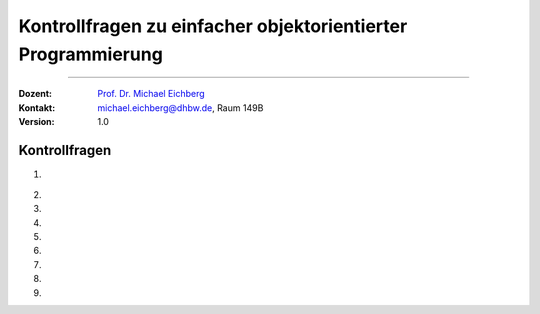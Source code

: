 .. meta::
   :version: genesis
   :lang: de
   :author: Michael Eichberg
   :keywords: "Programmierung", "Java", "Objektorientierung"
   :description lang=de: Kontrollfragen zu einfacher objektorientierter Programmierung
   :id: lecture-prog-java-simple-oo-kontrollfragen
   :first-slide: last-viewed
   :exercises-master-password: WirklichSchwierig!
    
.. |html-source| source::
    :prefix: https://delors.github.io/
    :suffix: .html
.. |pdf-source| source::
    :prefix: https://delors.github.io/
    :suffix: .html.pdf
.. |at| unicode:: 0x40
.. |qm| unicode:: 0x22 

.. role:: incremental
.. role:: appear
.. role:: eng
.. role:: ger
.. role:: dhbw-red
.. role:: green
.. role:: the-blue
.. role:: minor
.. role:: obsolete
.. role:: line-above
.. role:: smaller
.. role:: far-smaller
.. role:: monospaced
.. role:: copy-to-clipboard
.. role:: kbd
.. role:: java(code)
   :language: java



.. class:: animated-symbol 

Kontrollfragen zu einfacher objektorientierter Programmierung
==============================================================

----

:Dozent: `Prof. Dr. Michael Eichberg <https://delors.github.io/cv/folien.de.rst.html>`__
:Kontakt: michael.eichberg@dhbw.de, Raum 149B
:Version: 1.0



Kontrollfragen
----------------

.. container:: scrollable

   .. class:: incremental long-list

   1. \
   
      .. exercise:: Ist diese Aussage korrekt? 
         
         In einer Java Datei können mehrere öffentlichen Klassen definiert werden. 

         .. solution::
            :pwd: NEIn

            Nein - es kann nur eine öffentliche Klasse pro Datei geben. Es können aber mehrere nicht öffentliche Klassen definiert werden.

   2. 

      .. exercise:: Ist die Aussage korrekt?
         
         Der :java:`new` Operator initialisiert die Attribute eines Objekts mit den Standardwerten.

         .. solution::
            :pwd: Ja..so_ist_es

            Ja - die Attribute werden mit den Standardwerten initialisiert.


   3. 

      .. exercise:: Welche Aussage ist korrekt?

         :java:`var cs = new Circle[10]`;
         
         1. Die Anweisung definiert eine Referenzvariable vom Typ :java:`Circle`.
         2. Die Anweisung erzeugt ein Array mit 10 Elementen vom Typ :java:`Circle`.
         3. Der Typ von :java:`cs` ist :java:`Circle`.

         .. solution::
            :pwd: nur-2-stimmt

            - nur die zweite Aussage ist korrekt.

   4. 

      .. exercise:: Was passiert?
      
         .. rubric:: Circle.java

         .. include:: code/circle/Circle.java
            :code: java
            :class: far-smaller copy-to-clipboard

         .. rubric:: Main.java

         .. include:: code/circle/Main.java
            :code: java
            :class: far-smaller copy-to-clipboard

         .. solution::
            :pwd: Alles-gut

            Es wird über die Methode :java:`create` ein neues Objekt vom Typ Circle erzeugt.

   5. 
   
      .. exercise:: Was wird ausgegeben?

         .. code:: java
            :class: far-far-smaller

            var c1 = new Triangle();
            var c2 = new Triangle();
            var c3 = c2; 
            println(c1 == c2); 
            println(c2 == c3);

         .. solution::
            :pwd: false-true

            Es wird `false` und `true` ausgegeben.

   6.

      .. exercise:: Was passiert/wie ist die Ausgabe?
      
         .. rubric:: Circle.java

         .. include:: code/circle_memoization/Circle.java
            :code: java
            :class: far-smaller copy-to-clipboard

         .. rubric:: Main.java

         .. include:: code/circle_memoization/Main.java
            :code: java
            :class: far-smaller copy-to-clipboard

         .. solution::
            :pwd: Alles-gut

            Es wird über die Methode :java:`create` ein neues Objekt vom Typ Circle erzeugt, es sei denn es handelt sich um den Speziellen Kreis mit Radius 1. Deswegen ist die Ausgabe hier auch ``true``.

   7.

      .. exercise:: Stimmt die folgende Aussage?

         Ein Objekt wird dann aus dem Speicher entfernt, wenn kein Zeiger mehr auf das Objekt zeigt?

         .. solution::
            :pwd: Ja-Korrekt

            Ja, das ist korrekt.

   8.

      .. exercise:: Welche Aussagen sind korrekt?

         1. :java:`this` wird benötigt, um einen anderen Konstruktor aufzurufen.
         2. :java:`this` ist eine Referenz auf das aktuelle Objekt. 
         3. :java:`this` ist in statischen Methoden verfügbar.

         .. solution::
            :pwd: 1-und2

            In statischen Methoden ist :java:`this` nicht verfügbar - es gibt kein Objekt. 
    
   9.

      .. exercise:: Welche der folgenden Verwendungen von this sind (ggf. in Konstruktoren und bei dem Vorhandensein entsprechender Attribute) korrekt?

         1. :java:`this = new Circle();`
         2. :java:`this.radius = 10;`
         3. :java:`this();`

         .. solution::
            :pwd: 2-und3

            Die erste Aussage ist nicht korrekt, da wir `this` nichts zuweisen können.
   
            

